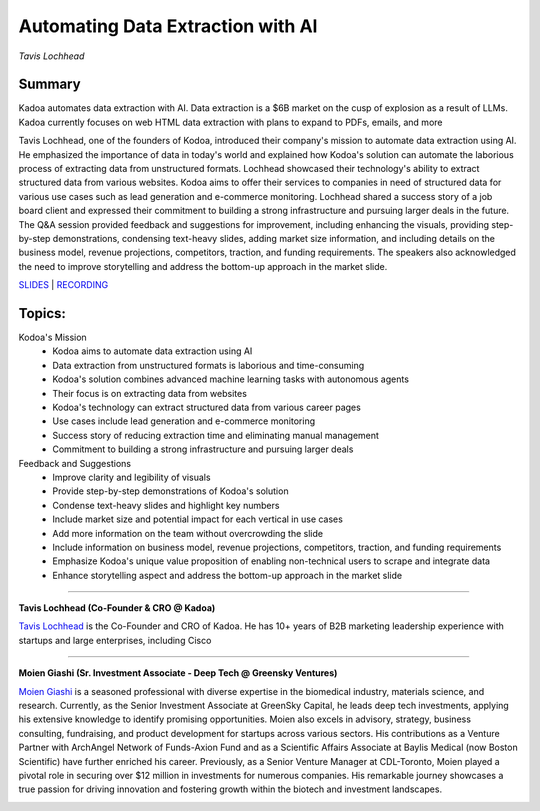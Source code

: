 

==================================
Automating Data Extraction with AI
==================================
*Tavis Lochhead* 

Summary 
-------
​Kadoa automates data extraction with AI. Data extraction is a $6B market on the cusp of explosion as a result of LLMs. Kadoa currently focuses on web HTML data extraction with plans to expand to PDFs, emails, and more

Tavis Lochhead, one of the founders of Kodoa, introduced their company's mission to automate data extraction using AI. He emphasized the importance of data in today's world and explained how Kodoa's solution can automate the laborious process of extracting data from unstructured formats. Lochhead showcased their technology's ability to extract structured data from various websites. Kodoa aims to offer their services to companies in need of structured data for various use cases such as lead generation and e-commerce monitoring. Lochhead shared a success story of a job board client and expressed their commitment to building a strong infrastructure and pursuing larger deals in the future. The Q&A session provided feedback and suggestions for improvement, including enhancing the visuals, providing step-by-step demonstrations, condensing text-heavy slides, adding market size information, and including details on the business model, revenue projections, competitors, traction, and funding requirements. The speakers also acknowledged the need to improve storytelling and address the bottom-up approach in the market slide. 

`SLIDES <#>`__
\| `RECORDING <https://youtu.be/mNGEdJFA3eA>`__

Topics: 
-------
Kodoa's Mission 
	* Kodoa aims to automate data extraction using AI 
	* Data extraction from unstructured formats is laborious and time-consuming 
	* Kodoa's solution combines advanced machine learning tasks with autonomous agents 
	* Their focus is on extracting data from websites 
	* Kodoa's technology can extract structured data from various career pages 
	* Use cases include lead generation and e-commerce monitoring 
	* Success story of reducing extraction time and eliminating manual management 
	* Commitment to building a strong infrastructure and pursuing larger deals 
Feedback and Suggestions 
	* Improve clarity and legibility of visuals 
	* Provide step-by-step demonstrations of Kodoa's solution 
	* Condense text-heavy slides and highlight key numbers 
	* Include market size and potential impact for each vertical in use cases 
	* Add more information on the team without overcrowding the slide 
	* Include information on business model, revenue projections, competitors, traction, and funding requirements 
	* Emphasize Kodoa's unique value proposition of enabling non-technical users to scrape and integrate data 
	* Enhance storytelling aspect and address the bottom-up approach in the market slide 

----

**Tavis Lochhead (Co-Founder & CRO @ Kadoa)**

`Tavis Lochhead <https://www.linkedin.com/in/tavislochhead/>`__ is the Co-Founder and CRO of Kadoa. He has 10+ years of B2B marketing leadership experience with startups and large enterprises, including Cisco

.. image:: ../_imgs/TavisL.jpeg
  :width: 400
  :alt: Tavis Lochhead Headshot

----

**​Moien Giashi (Sr. Investment Associate - Deep Tech @ Greensky Ventures)**

`​Moien Giashi <https://www.linkedin.com/in/moien-giashi/>`__ is a seasoned professional with diverse expertise in the biomedical industry, materials science, and research. Currently, as the Senior Investment Associate at GreenSky Capital, he leads deep tech investments, applying his extensive knowledge to identify promising opportunities. Moien also excels in advisory, strategy, business consulting, fundraising, and product development for startups across various sectors. His contributions as a Venture Partner with ArchAngel Network of Funds-Axion Fund and as a Scientific Affairs Associate at Baylis Medical (now Boston Scientific) have further enriched his career. Previously, as a Senior Venture Manager at CDL-Toronto, Moien played a pivotal role in securing over $12 million in investments for numerous companies. His remarkable journey showcases a true passion for driving innovation and fostering growth within the biotech and investment landscapes.

.. image:: ../_imgs/MoienG.jpeg
  :width: 400
  :alt: ​​Moien Giashi Headshot